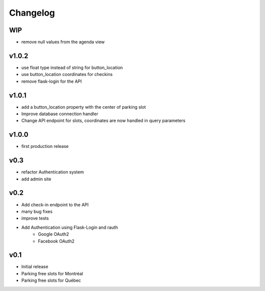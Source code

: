 Changelog
=========

WIP
---

- remove null values from the agenda view

v1.0.2
------

- use float type instead of string for button_location
- use button_location coordinates for checkins
- remove flask-login for the API

v1.0.1
------

- add a button_location property with the center of parking slot
- Improve database connection handler
- Change API endpoint for slots, coordinates are now handled in query parameters

v1.0.0
------

- first production release

v0.3
----

- refactor Authentication system
- add admin site

v0.2
----

- Add check-in endpoint to the API
- many bug fixes
- improve tests
- Add Authentication using Flask-Login and rauth
    - Google OAuth2
    - Facebook OAuth2

v0.1
----

- Initial release
- Parking free slots for Montréal
- Parking free slots for Québec
